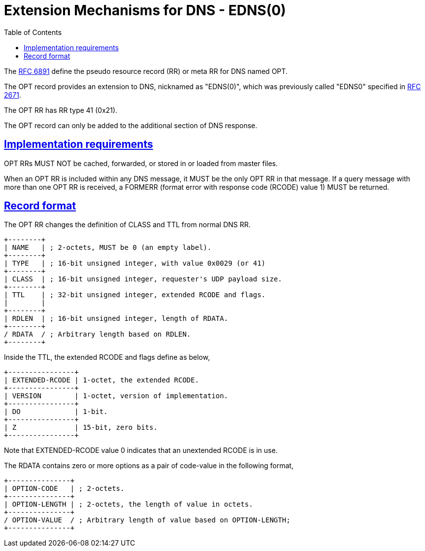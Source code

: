 =  Extension Mechanisms for DNS - EDNS(0)
:toc:
:sectlinks:

The
https://datatracker.ietf.org/doc/html/rfc6891[RFC 6891]
define the pseudo resource record (RR) or meta RR for DNS named OPT.

The OPT record provides an extension to DNS, nicknamed as "EDNS(0)", which
was previously called "EDNS0" specified in
https://datatracker.ietf.org/doc/html/rfc2671/[RFC 2671].

The OPT RR has RR type 41 (0x21).

The OPT record can only be added to the additional section of DNS response.

== Implementation requirements

OPT RRs MUST NOT be cached, forwarded, or stored in or loaded from master
files.

When an OPT RR is included within any DNS message, it MUST be the
only OPT RR in that message.
If a query message with more than one OPT RR is received, a FORMERR (format
error with response code (RCODE) value 1) MUST be returned.

== Record format

The OPT RR changes the definition of CLASS and TTL from normal DNS RR.

----
+--------+
| NAME   | ; 2-octets, MUST be 0 (an empty label).
+--------+
| TYPE   | ; 16-bit unsigned integer, with value 0x0029 (or 41)
+--------+
| CLASS  | ; 16-bit unsigned integer, requester's UDP payload size.
+--------+
| TTL    | ; 32-bit unsigned integer, extended RCODE and flags.
|        |
+--------+
| RDLEN  | ; 16-bit unsigned integer, length of RDATA.
+--------+
/ RDATA  / ; Arbitrary length based on RDLEN.
+--------+
----

Inside the TTL, the extended RCODE and flags define as below,

----
+----------------+
| EXTENDED-RCODE | 1-octet, the extended RCODE.
+----------------+
| VERSION        | 1-octet, version of implementation.
+----------------+
| DO             | 1-bit.
+----------------+
| Z              | 15-bit, zero bits.
+----------------+
----

Note that EXTENDED-RCODE value 0 indicates that an unextended RCODE is in
use.

The RDATA contains zero or more options as a pair of code-value in the
following format,

----
+---------------+
| OPTION-CODE   | ; 2-octets.
+---------------+
| OPTION-LENGTH | ; 2-octets, the length of value in octets.
+---------------+
/ OPTION-VALUE  / ; Arbitrary length of value based on OPTION-LENGTH;
+---------------+
----
